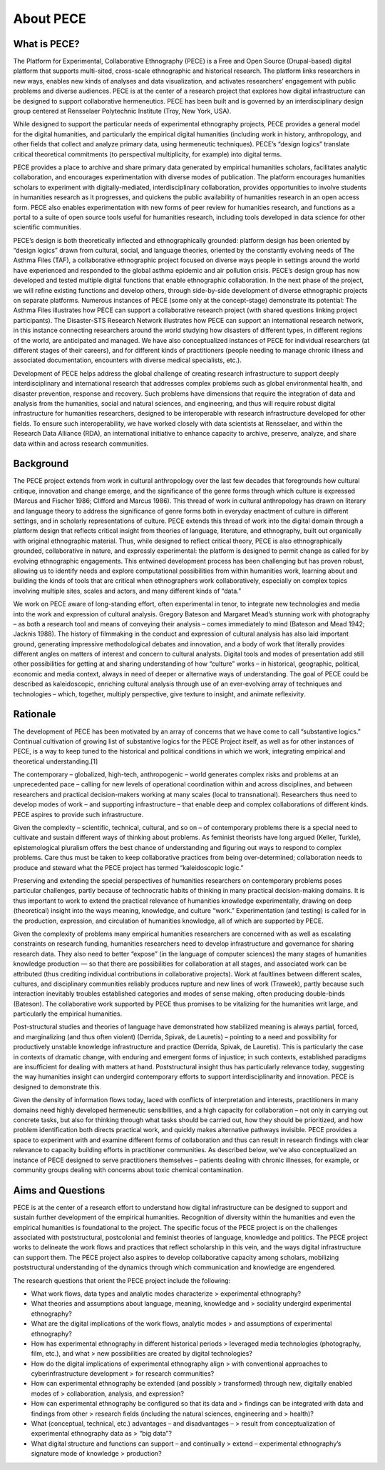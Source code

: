 About PECE
==========

What is PECE?
-------------

The Platform for Experimental, Collaborative Ethnography (PECE) is a
Free and Open Source (Drupal-based) digital platform that supports
multi-sited, cross-scale ethnographic and historical research. The
platform links researchers in new ways, enables new kinds of analyses
and data visualization, and activates researchers’ engagement with
public problems and diverse audiences. PECE is at the center of a
research project that explores how digital infrastructure can be
designed to support collaborative hermeneutics. PECE has been built and
is governed by an interdisciplinary design group centered at Rensselaer
Polytechnic Institute (Troy, New York, USA).

While designed to support the particular needs of experimental
ethnography projects, PECE provides a general model for the digital
humanities, and particularly the empirical digital humanities (including
work in history, anthropology, and other fields that collect and analyze
primary data, using hermeneutic techniques). PECE’s “design logics”
translate critical theoretical commitments (to perspectival
multiplicity, for example) into digital terms.

PECE provides a place to archive and share primary data generated by
empirical humanities scholars, facilitates analytic collaboration, and
encourages experimentation with diverse modes of publication. The
platform encourages humanities scholars to experiment with
digitally-mediated, interdisciplinary collaboration, provides
opportunities to involve students in humanities research as it
progresses, and quickens the public availability of humanities research
in an open access form. PECE also enables experimentation with new forms
of peer review for humanities research, and functions as a portal to a
suite of open source tools useful for humanities research, including
tools developed in data science for other scientific communities.

PECE’s design is both theoretically inflected and ethnographically
grounded: platform design has been oriented by “design logics” drawn
from cultural, social, and language theories, oriented by the constantly
evolving needs of The Asthma Files (TAF), a collaborative ethnographic
project focused on diverse ways people in settings around the world have
experienced and responded to the global asthma epidemic and air
pollution crisis. PECE’s design group has now developed and tested
multiple digital functions that enable ethnographic collaboration. In
the next phase of the project, we will refine existing functions and
develop others, through side-by-side development of diverse ethnographic
projects on separate platforms. Numerous instances of PECE (some only at
the concept-stage) demonstrate its potential: The Asthma Files
illustrates how PECE can support a collaborative research project (with
shared questions linking project participants). The Disaster-STS
Research Network illustrates how PECE can support an international
research network, in this instance connecting researchers around the
world studying how disasters of different types, in different regions of
the world, are anticipated and managed. We have also conceptualized
instances of PECE for individual researchers (at different stages of
their careers), and for different kinds of practitioners (people needing
to manage chronic illness and associated documentation, encounters with
diverse medical specialists, etc.).

Development of PECE helps address the global challenge of creating
research infrastructure to support deeply interdisciplinary and
international research that addresses complex problems such as global
environmental health, and disaster prevention, response and recovery.
Such problems have dimensions that require the integration of data and
analysis from the humanities, social and natural sciences, and
engineering, and thus will require robust digital infrastructure for
humanities researchers, designed to be interoperable with research
infrastructure developed for other fields. To ensure such
interoperability, we have worked closely with data scientists at
Rensselaer, and within the Research Data Alliance (RDA), an
international initiative to enhance capacity to archive, preserve,
analyze, and share data within and across research communities.

Background
----------

The PECE project extends from work in cultural anthropology over the
last few decades that foregrounds how cultural critique, innovation and
change emerge, and the significance of the genre forms through which
culture is expressed (Marcus and Fischer 1986; Clifford and Marcus
1986). This thread of work in cultural anthropology has drawn on
literary and language theory to address the significance of genre forms
both in everyday enactment of culture in different settings, and in
scholarly representations of culture. PECE extends this thread of work
into the digital domain through a platform design that reflects critical
insight from theories of language, literature, and ethnography, built
out organically with original ethnographic material. Thus, while
designed to reflect critical theory, PECE is also ethnographically
grounded, collaborative in nature, and expressly experimental: the
platform is designed to permit change as called for by evolving
ethnographic engagements. This entwined development process has been
challenging but has proven robust, allowing us to identify needs and
explore computational possibilities from within humanities work,
learning about and building the kinds of tools that are critical when
ethnographers work collaboratively, especially on complex topics
involving multiple sites, scales and actors, and many different kinds of
“data.”

We work on PECE aware of long-standing effort, often experimental in
tenor, to integrate new technologies and media into the work and
expression of cultural analysis. Gregory Bateson and Margaret Mead’s
stunning work with photography – as both a research tool and means of
conveying their analysis – comes immediately to mind (Bateson and Mead
1942; Jacknis 1988). The history of filmmaking in the conduct and
expression of cultural analysis has also laid important ground,
generating impressive methodological debates and innovation, and a body
of work that literally provides different angles on matters of interest
and concern to cultural analysts. Digital tools and modes of
presentation add still other possibilities for getting at and sharing
understanding of how “culture” works – in historical, geographic,
political, economic and media context, always in need of deeper or
alternative ways of understanding. The goal of PECE could be described
as kaleidoscopic, enriching cultural analysis through use of an
ever-evolving array of techniques and technologies – which, together,
multiply perspective, give texture to insight, and animate reflexivity.

Rationale
---------

The development of PECE has been motivated by an array of concerns that
we have come to call “substantive logics.” Continual cultivation of
growing list of substantive logics for the PECE Project itself, as well
as for other instances of PECE, is a way to keep tuned to the historical
and political conditions in which we work, integrating empirical and
theoretical understanding.\[1\]

The contemporary – globalized, high-tech, anthropogenic – world
generates complex risks and problems at an unprecedented pace – calling
for new levels of operational coordination within and across
disciplines, and between researchers and practical decision-makers
working at many scales (local to transnational). Researchers thus need
to develop modes of work – and supporting infrastructure – that enable
deep and complex collaborations of different kinds. PECE aspires to
provide such infrastructure.

Given the complexity – scientific, technical, cultural, and so on – of
contemporary problems there is a special need to cultivate and sustain
different ways of thinking about problems. As feminist theorists have
long argued (Keller, Turkle), epistemological pluralism offers the best
chance of understanding and figuring out ways to respond to complex
problems. Care thus must be taken to keep collaborative practices from
being over-determined; collaboration needs to produce and steward what
the PECE project has termed “kaleidoscopic logic.”

Preserving and extending the special perspectives of humanities
researchers on contemporary problems poses particular challenges, partly
because of technocratic habits of thinking in many practical
decision-making domains. It is thus important to work to extend the
practical relevance of humanities knowledge experimentally, drawing on
deep (theoretical) insight into the ways meaning, knowledge, and culture
“work.” Experimentation (and testing) is called for in the production,
expression, and circulation of humanities knowledge, all of which are
supported by PECE.

Given the complexity of problems many empirical humanities researchers
are concerned with as well as escalating constraints on research
funding, humanities researchers need to develop infrastructure and
governance for sharing research data. They also need to better “expose”
(in the language of computer sciences) the many stages of humanities
knowledge production — so that there are possibilities for collaboration
at all stages, and associated work can be attributed (thus crediting
individual contributions in collaborative projects). Work at faultlines
between different scales, cultures, and disciplinary communities
reliably produces rupture and new lines of work (Traweek), partly
because such interaction inevitably troubles established categories and
modes of sense making, often producing double-binds (Bateson). The
collaborative work supported by PECE thus promises to be vitalizing for
the humanities writ large, and particularly the empirical humanities.

Post-structural studies and theories of language have demonstrated how
stabilized meaning is always partial, forced, and marginalizing (and
thus often violent) (Derrida, Spivak, de Lauretis) – pointing to a need
and possibility for productively unstable knowledge infrastructure and
practice (Derrida, Spivak, de Lauretis). This is particularly the case
in contexts of dramatic change, with enduring and emergent forms of
injustice; in such contexts, established paradigms are insufficient for
dealing with matters at hand. Poststructural insight thus has
particularly relevance today, suggesting the way humanities insight can
undergird contemporary efforts to support interdisciplinarity and
innovation. PECE is designed to demonstrate this.

Given the density of information flows today, laced with conflicts of
interpretation and interests, practitioners in many domains need highly
developed hermeneutic sensibilities, and a high capacity for
collaboration – not only in carrying out concrete tasks, but also for
thinking through what tasks should be carried out, how they should be
prioritized, and how problem identification both directs practical work,
and quickly makes alternative pathways invisible. PECE provides a space
to experiment with and examine different forms of collaboration and thus
can result in research findings with clear relevance to capacity
building efforts in practitioner communities. As described below, we’ve
also conceptualized an instance of PECE designed to serve practitioners
themselves – patients dealing with chronic illnesses, for example, or
community groups dealing with concerns about toxic chemical
contamination.

Aims and Questions
------------------

PECE is at the center of a research effort to understand how digital
infrastructure can be designed to support and sustain further
development of the empirical humanities. Recognition of diversity within
the humanities and even the empirical humanities is foundational to the
project. The specific focus of the PECE project is on the challenges
associated with poststructural, postcolonial and feminist theories of
language, knowledge and politics. The PECE project works to delineate
the work flows and practices that reflect scholarship in this vein, and
the ways digital infrastructure can support them. The PECE project also
aspires to develop collaborative capacity among scholars, mobilizing
poststructural understanding of the dynamics through which communication
and knowledge are engendered.

The research questions that orient the PECE project include the
following:

-   What work flows, data types and analytic modes characterize
    > experimental ethnography?

-   What theories and assumptions about language, meaning, knowledge and
    > sociality undergird experimental ethnography?

-   What are the digital implications of the work flows, analytic modes
    > and assumptions of experimental ethnography?

-   How has experimental ethnography in different historical periods
    > leveraged media technologies (photography, film, etc.), and what
    > new possibilities are created by digital technologies?

-   How do the digital implications of experimental ethnography align
    > with conventional approaches to cyberinfrastructure development
    > for research communities?

-   How can experimental ethnography be extended (and possibly
    > transformed) through new, digitally enabled modes of
    > collaboration, analysis, and expression?

-   How can experimental ethnography be configured so that its data and
    > findings can be integrated with data and findings from other
    > research fields (including the natural sciences, engineering and
    > health)?

-   What (conceptual, technical, etc.) advantages – and disadvantages –
    > result from conceptualization of experimental ethnography data as
    > “big data”?

-   What digital structure and functions can support – and continually
    > extend – experimental ethnography’s signature mode of knowledge
    > production?
